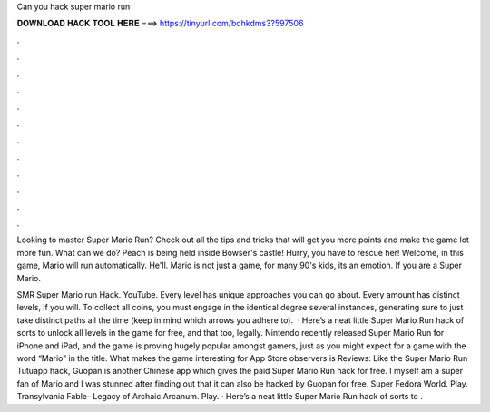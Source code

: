 Can you hack super mario run



𝐃𝐎𝐖𝐍𝐋𝐎𝐀𝐃 𝐇𝐀𝐂𝐊 𝐓𝐎𝐎𝐋 𝐇𝐄𝐑𝐄 ===> https://tinyurl.com/bdhkdms3?597506



.



.



.



.



.



.



.



.



.



.



.



.

Looking to master Super Mario Run? Check out all the tips and tricks that will get you more points and make the game lot more fun. What can we do? Peach is being held inside Bowser's castle! Hurry, you have to rescue her! Welcome, in this game, Mario will run automatically. He'll. Mario is not just a game, for many 90's kids, its an emotion. If you are a Super Mario.

SMR Super Mario run Hack. YouTube. Every level has unique approaches you can go about. Every amount has distinct levels, if you will. To collect all coins, you must engage in the identical degree several instances, generating sure to just take distinct paths all the time (keep in mind which arrows you adhere to).  · Here’s a neat little Super Mario Run hack of sorts to unlock all levels in the game for free, and that too, legally. Nintendo recently released Super Mario Run for iPhone and iPad, and the game is proving hugely popular amongst gamers, just as you might expect for a game with the word “Mario” in the title. What makes the game interesting for App Store observers is Reviews:  Like the Super Mario Run Tutuapp hack, Guopan is another Chinese app which gives the paid Super Mario Run hack for free. I myself am a super fan of Mario and I was stunned after finding out that it can also be hacked by Guopan for free. Super Fedora World. Play. Transylvania Fable- Legacy of Archaic Arcanum. Play. · Here’s a neat little Super Mario Run hack of sorts to .
